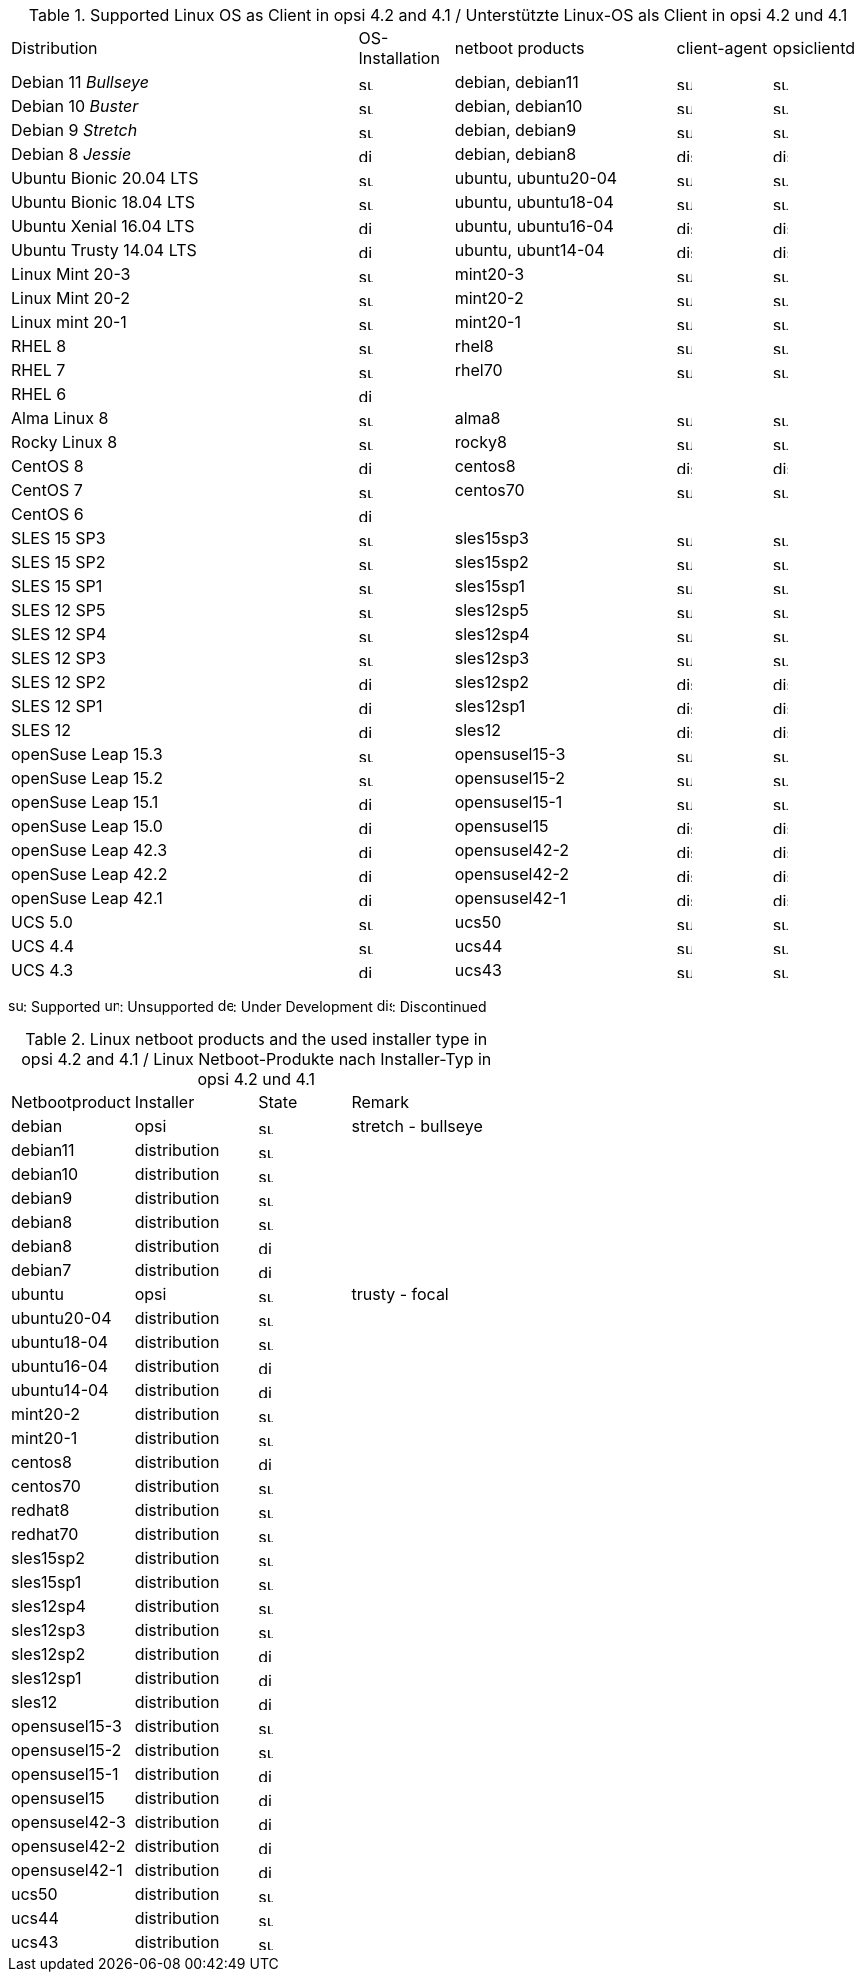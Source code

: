 ////
; Copyright (c) uib gmbh (www.uib.de)
; This documentation is owned by uib
; and published under the german creative commons by-sa license
; see:
; https://creativecommons.org/licenses/by-sa/3.0/de/
; https://creativecommons.org/licenses/by-sa/3.0/de/legalcode
; english:
; https://creativecommons.org/licenses/by-sa/3.0/
; https://creativecommons.org/licenses/by-sa/3.0/legalcode
;
; credits: http://www.opsi.org/credits/
////


.Supported Linux OS as Client in opsi 4.2 and 4.1 / Unterstützte Linux-OS als Client in opsi 4.2 und 4.1
[cols="11,3,7,3,3"]
|==========================
|  Distribution                | OS-Installation                  | netboot products | client-agent | opsiclientd
|Debian 11 _Bullseye_          | image:supported.png[width=15]    | debian, debian11 | image:supported.png[width=15] | image:supported.png[width=15]
|Debian 10 _Buster_            | image:supported.png[width=15]    | debian, debian10 | image:supported.png[width=15] | image:supported.png[width=15]
|Debian 9 _Stretch_            | image:supported.png[width=15]    | debian, debian9 | image:supported.png[width=15] | image:supported.png[width=15]
|Debian 8 _Jessie_             | image:discontinued.png[width=15]    | debian, debian8 | image:discontinued.png[width=15] | image:discontinued.png[width=15]
|Ubuntu Bionic 20.04 LTS       | image:supported.png[width=15]    | ubuntu, ubuntu20-04 | image:supported.png[width=15] | image:supported.png[width=15]
|Ubuntu Bionic 18.04 LTS       | image:supported.png[width=15]    | ubuntu, ubuntu18-04 | image:supported.png[width=15] | image:supported.png[width=15]
|Ubuntu Xenial 16.04 LTS       | image:discontinued.png[width=15]    | ubuntu, ubuntu16-04 | image:discontinued.png[width=15] | image:discontinued.png[width=15]
|Ubuntu Trusty 14.04  LTS      | image:discontinued.png[width=15]    | ubuntu, ubunt14-04 | image:discontinued.png[width=15] | image:discontinued.png[width=15]
|Linux Mint 20-3               | image:supported.png[width=15]    | mint20-3 | image:supported.png[width=15] | image:supported.png[width=15]
|Linux Mint 20-2               | image:supported.png[width=15]    | mint20-2 | image:supported.png[width=15] | image:supported.png[width=15]
|Linux mint 20-1               | image:supported.png[width=15]    | mint20-1 | image:supported.png[width=15] | image:supported.png[width=15]
|RHEL 8                        | image:supported.png[width=15]    | rhel8 | image:supported.png[width=15] | image:supported.png[width=15]
|RHEL 7                        | image:supported.png[width=15]    | rhel70 | image:supported.png[width=15] | image:supported.png[width=15]
|RHEL 6                        | image:discontinued.png[width=15] |  |  |
|Alma Linux 8                  | image:supported.png[width=15]    | alma8 | image:supported.png[width=15] | image:supported.png[width=15]
|Rocky Linux 8                 | image:supported.png[width=15]    | rocky8 | image:supported.png[width=15] | image:supported.png[width=15]
|CentOS 8                      | image:discontinued.png[width=15]    | centos8 | image:discontinued.png[width=15] | image:discontinued.png[width=15]
|CentOS 7                      | image:supported.png[width=15]    | centos70 | image:supported.png[width=15] | image:supported.png[width=15]
|CentOS 6                      | image:discontinued.png[width=15] |  |  |
|SLES 15 SP3                   | image:supported.png[width=15]    | sles15sp3 | image:supported.png[width=15] | image:supported.png[width=15]
|SLES 15 SP2                   | image:supported.png[width=15]    | sles15sp2 | image:supported.png[width=15] | image:supported.png[width=15]
|SLES 15 SP1                   | image:supported.png[width=15]    | sles15sp1 | image:supported.png[width=15] | image:supported.png[width=15]
|SLES 12 SP5                   | image:supported.png[width=15]    | sles12sp5 | image:supported.png[width=15] | image:supported.png[width=15]
|SLES 12 SP4                   | image:supported.png[width=15]    | sles12sp4 | image:supported.png[width=15] | image:supported.png[width=15]
|SLES 12 SP3                   | image:supported.png[width=15]    | sles12sp3 | image:supported.png[width=15] | image:supported.png[width=15]
|SLES 12 SP2                   | image:discontinued.png[width=15]    | sles12sp2 | image:discontinued.png[width=15] | image:discontinued.png[width=15]
|SLES 12 SP1                   | image:discontinued.png[width=15]    | sles12sp1 | image:discontinued.png[width=15] | image:discontinued.png[width=15]
|SLES 12                       | image:discontinued.png[width=15]    | sles12 | image:discontinued.png[width=15] | image:discontinued.png[width=15]
|openSuse Leap 15.3            | image:supported.png[width=15]    | opensusel15-3 | image:supported.png[width=15] | image:supported.png[width=15]
|openSuse Leap 15.2            | image:supported.png[width=15]    | opensusel15-2 | image:supported.png[width=15] | image:supported.png[width=15]
|openSuse Leap 15.1            | image:discontinued.png[width=15]    | opensusel15-1 | image:supported.png[width=15] | image:supported.png[width=15]
|openSuse Leap 15.0            | image:discontinued.png[width=15]    | opensusel15 | image:discontinued.png[width=15] | image:discontinued.png[width=15]
|openSuse Leap 42.3            | image:discontinued.png[width=15] | opensusel42-2 | image:discontinued.png[width=15] | image:discontinued.png[width=15]
|openSuse Leap 42.2            | image:discontinued.png[width=15] | opensusel42-2 | image:discontinued.png[width=15] | image:discontinued.png[width=15]
|openSuse Leap 42.1            | image:discontinued.png[width=15] | opensusel42-1 | image:discontinued.png[width=15] | image:discontinued.png[width=15]
|UCS 5.0                       | image:supported.png[width=15]      | ucs50 | image:supported.png[width=15] | image:supported.png[width=15]
|UCS 4.4                       | image:supported.png[width=15]      | ucs44 | image:supported.png[width=15] | image:supported.png[width=15]
|UCS 4.3                       | image:discontinued.png[width=15]    | ucs43 | image:supported.png[width=15] | image:supported.png[width=15]
|==========================

image:supported.png[width=15]: Supported
image:unsupported.png[width=15]: Unsupported
image:develop.png[width=15]: Under Development
image:discontinued.png[width=15]: Discontinued


.Linux netboot products and the used installer type in opsi 4.2 and 4.1 / Linux Netboot-Produkte nach Installer-Typ in opsi 4.2 und 4.1
[cols="4,4,3,5"]
|==========================
|  Netbootproduct      | Installer | State | Remark
|debian          | opsi         | image:supported.png[width=15] | stretch - bullseye
|debian11        | distribution | image:supported.png[width=15] |
|debian10        | distribution | image:supported.png[width=15] |
|debian9         | distribution | image:supported.png[width=15] |
|debian8         | distribution | image:supported.png[width=15] |
|debian8         | distribution | image:discontinued.png[width=15] |
|debian7         | distribution | image:discontinued.png[width=15] |
|ubuntu          | opsi         | image:supported.png[width=15] | trusty - focal
|ubuntu20-04     | distribution | image:supported.png[width=15] |
|ubuntu18-04     | distribution | image:supported.png[width=15] |
|ubuntu16-04     | distribution | image:discontinued.png[width=15] |
|ubuntu14-04     | distribution | image:discontinued.png[width=15] |
|mint20-2        | distribution | image:supported.png[width=15] |
|mint20-1        | distribution | image:supported.png[width=15] |
|centos8         | distribution | image:discontinued.png[width=15] |
|centos70        | distribution | image:supported.png[width=15] |
|redhat8         | distribution | image:supported.png[width=15] |
|redhat70        | distribution | image:supported.png[width=15] |
|sles15sp2       | distribution | image:supported.png[width=15] |
|sles15sp1       | distribution | image:supported.png[width=15] |
|sles12sp4       | distribution | image:supported.png[width=15] |
|sles12sp3       | distribution | image:supported.png[width=15] |
|sles12sp2       | distribution | image:discontinued.png[width=15] |
|sles12sp1       | distribution | image:discontinued.png[width=15] |
|sles12          | distribution | image:discontinued.png[width=15] |
|opensusel15-3   | distribution | image:supported.png[width=15] |
|opensusel15-2   | distribution | image:supported.png[width=15] |
|opensusel15-1   | distribution | image:discontinued.png[width=15] |
|opensusel15     | distribution | image:discontinued.png[width=15] |
|opensusel42-3   | distribution | image:discontinued.png[width=15] |
|opensusel42-2   | distribution | image:discontinued.png[width=15] |
|opensusel42-1   | distribution | image:discontinued.png[width=15] |
|ucs50           | distribution | image:supported.png[width=15] |
|ucs44           | distribution | image:supported.png[width=15] |
|ucs43           | distribution | image:supported.png[width=15] |
|==========================
